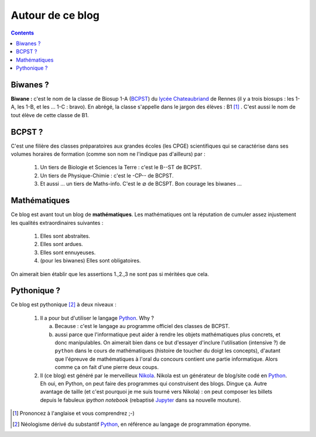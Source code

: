 .. title: Mathématiques pythoniques en Biwane
.. slug: about-me
.. date: 2015-08-20 07:57:34 UTC+02:00
.. tags: 
.. category: 
.. link: 
.. description: 
.. type: text

Autour de ce blog
=================
.. class:: alert alert-info pull-right

.. contents::

Biwanes ?
-----------

**Biwane \:** c'est le nom de la classe de Biosup 1-A (BCPST_) du `lycée Chateaubriand <http://www.lycee-chateaubriand.fr>`_ de Rennes (il y a trois biosups : les 1-A, les 1-B, et les ... 1-C :  bravo). En abrégé, la classe s'appelle dans le jargon des élèves  \ :  B1 [#]_ . C'est aussi le nom de tout élève de cette classe de B1.

BCPST ?
-------

.. _BCPST:

C'est une filière des classes préparatoires
aux grandes écoles (les CPGE) scientifiques qui se caractérise dans ses volumes horaires de formation (comme son nom ne l'indique pas d'ailleurs) par :

    1. Un tiers de Biologie et Sciences la Terre \: c'est le B--ST de BCPST.
    2. Un tiers de Physique-Chimie \: c'est  le -CP-- de BCPST.
    3. Et aussi ... un tiers de Maths-info. C'est le :math:`\varnothing` de BCSPT. Bon courage les biwanes ...


..
   Cette filière prépare essentiellement aux concours des écoles d'ingénieurs agronomes (mais pas que), des vétérinaires (veto dans le jargon),  et les Écoles Normales Supérieures. Bref, vous l'aurez compris : nos biwanes aiment la nature et les bêtes. 

Mathématiques 
--------------

Ce blog est avant tout un blog de **mathématiques**\. Les mathématiques ont la réputation  de cumuler  assez injustement les qualités extraordinaires suivantes \:

   #. Elles sont abstraites.

   #. Elles sont ardues.
   #. Elles sont ennuyeuses.
   #. (pour les biwanes)  Elles sont obligatoires.

On aimerait bien établir  que les assertions  1.,2.,3 ne sont pas si méritées que cela. 




Pythonique ?
------------

Ce blog est pythonique [#]_ à deux niveaux :

   #. Il a pour but d'utiliser le langage `Python <http://www.python.org/>`_. Why ?

      a. Because : c'est le langage  au programme officiel des classes de BCPST.  
      b. aussi parce que l'informatique peut aider à rendre les objets mathématiques plus concrets, et donc  manipulables.  On aimerait bien  dans ce but d'essayer d'inclure l'utilisation (intensive ?) de  ``python`` dans le cours de mathématiques (histoire de toucher du doigt les concepts), d'autant que l'épreuve de mathématiques à l'oral du concours contient une partie informatique. Alors comme ça on fait d'une pierre deux coups.
   #. Il (ce blog) est généré par le merveilleux `Nikola <http://getnikola.org>`_. Nikola est un générateur de blog/site codé en `Python <http://www.python.org/>`_. Eh oui, en  Python, on peut faire des programmes qui construisent des blogs. Dingue ça.  Autre avantage de taille  (et c'est pourquoi je me suis tourné vers Nikola) : on peut composer les billets depuis le fabuleux *ipython notebook* (rebaptisé `Jupyter  <http://www.jupyter.org>`_ dans sa nouvelle mouture).  

.. [#] Prononcez à l'anglaise et vous comprendrez ;-)
.. [#] Néologisme dérivé du substantif `Python <http://www.python.org/>`_, en référence au langage de programmation éponyme.


